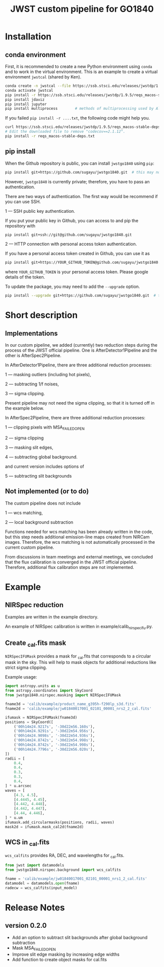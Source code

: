 #+title: JWST custom pipeline for GO1840

* Installation
** conda environment
First, it is recommended to create a new Python environment using ~conda~ and to work in the virtual environment.
This is an example to create a virtual environment ~jwstcal~ (shared by Ken).
#+begin_src bash
  conda create -n jwstcal --file https://ssb.stsci.edu/releases/jwstdp/1.9.5/conda_python_macos-stable-deps.txt
  conda activate jwstcal
  pip install -r https://ssb.stsci.edu/releases/jwstdp/1.9.5/reqs_macos-stable-deps.txt
  pip install jdaviz
  pip install jupyter
  pip install multiprocess        # methods of multiprocessing used by Alex
#+end_src

If you failed ~pip install -r ....txt~, the following code might help you.
#+begin_src bash
  curl https://ssb.stsci.edu/releases/jwstdp/1.9.5/reqs_macos-stable-deps.txt > reqs_macos-stable-deps.txt
  # Edit the downloaded file to remove "codecov==2.1.12".
  pip install -r reqs_macos-stable-deps.txt
#+end_src

** pip install
When the Github repository is public, you can install ~jwstgo1840~ using ~pip~:
#+begin_src bash
  pip install git+https://github.com/sugayu/jwstgo1840.git  # this may not be working.
#+end_src
However, ~jwstgo1840~ is currently private; therefore, you have to pass an authentication.

There are two ways of authentication.
The first way would be recommend if you can use SSH.

1 --- SSH public key authentication.

   If you put your public key in Github, you can access to and pip the repository with
#+begin_src bash
  pip install git+ssh://git@github.com/sugayu/jwstgo1840.git
#+end_src


2 --- HTTP connection with personal access token authentication.

   If you have a personal access token created in Github, you can use it as
#+begin_src bash
  pip install git+https://YOUR_GITHUB_TOKEN@github.com/sugayu/jwstgo1840.git
#+end_src
   where ~YOUR_GITHUB_TOKEN~ is your personal access token.
   Please google details of the token.

To update the package, you may need to add the ~--upgrade~ option.
#+begin_src bash
  pip install --upgrade git+https://github.com/sugayu/jwstgo1840.git  # this may not be working too.
#+end_src

* Short description
** Implementations
In our custom pipeline, we added (currently) two reduction steps during the process of the JWST official pipeline.
One is AfterDetector1Pipeline and the other is AfterSpec2Pipeline.

In AfterDetector1Pipeline, there are three additional reduction processes:

  1 ---  masking outliers (including hot pixels),

  2 ---  subtracting 1/f noises,

  3 ---  sigma clipping.

Present pipeline may not need the sigma clipping, so that it is turned off in the example below.

In AfterSpec2Pipeline, there are three additional reduction processes:

  1 ---  clipping pixels with MSA_FAILED_OPEN

  2 ---  sigma clipping

  3 ---  masking slit edges,

  4 ---  subtracting global background.

and current version includes options of

  5 ---  subtracting slit backgrounds

** Not implemented (or to do)
The custom pipeline does not include

  1 ---  wcs matching,

  2 ---  local background subtraction

Functions needed for wcs matching has been already written in the code,
but this step needs additional emission-line maps created from NIRCam images.
Therefore, the wcs matching is not automatically processed in the current custom pipeline.

From discussions in team meetings and external meetings, we concluded that the flux calibration is converged in the JWST official pipeline.
Therefore, additional flux calibration steps are not implemented.

* Example
** NIRSpec reduction
Examples are written in the example directory.

An example of NIRSpec calibration is written in example/calib_nirspecifu.py.

** Create _cal.fits mask
~NIRSpecIFUMask~ provides a mask for _cal.fits that corresponds to a circular mask in the sky.
This will help to mask objects for additional reductions like strict sigma clipping.

Example usage:
#+begin_src python
  import astropy.units as u
  from astropy.coordinates import SkyCoord
  from jwstgo1840.nirspec.masking import NIRSpecIFUMask

  fname3d = 'calib/example/product_name_g395h-f290lp_s3d.fits'
  fname2d = 'calib/example/jw01840017001_02101_00001_nrs2_2_cal.fits'

  ifumask = NIRSpecIFUMask(fname3d)
  positions = SkyCoord([
      ('00h14m24.9217s', '-30d22m56.160s'),
      ('00h14m24.9291s', '-30d22m54.956s'),
      ('00h14m24.9098s', '-30d22m54.936s'),
      ('00h14m24.8742s', '-30d22m54.998s'),
      ('00h14m24.8742s', '-30d22m54.998s'),
      ('00h14m24.7796s', '-30d22m56.020s'),
  ])
  radii = [
      0.4,
      0.4,
      0.3,
      0.3,
      0.4,
  ] * u.arcsec
  waves = [
      [4.3, 4.5],
      [4.4445, 4.45],
      [4.442, 4.448],
      [4.442, 4.447],
      [4.44, 4.446],
  ] * u.um
  ifumask.add_circularmasks(positions, radii, waves)
  mask2d = ifumask.mask_cal2d(fname2d)
#+end_src

** WCS in _cal.fits
~wcs_calfits~ provides RA, DEC, and wavelengths for _cal.fits.

#+begin_src python
  from jwst import datamodels
  from jwstgo1840.nirspec.background import wcs_calfits

  fname = 'calib/example/jw01840017001_02101_00001_nrs1_2_cal.fits'
  datamodel = datamodels.open(fname)
  radecw = wcs_calfits(input_model)
#+end_src

* Release Notes
** version 0.2.0
- Add an option to subtract slit backgrounds after global background subtraction
- Mask MSA_FAILED_OPEN
- Improve slit edge masking by increasing edge widths
- Add function to create object masks for cal.fits
